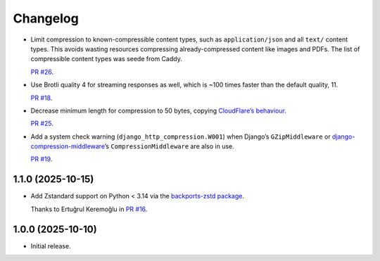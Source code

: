 =========
Changelog
=========

* Limit compression to known-compressible content types, such as ``application/json`` and all ``text/`` content types.
  This avoids wasting resources compressing already-compressed content like images and PDFs.
  The list of compressible content types was seede from Caddy.

  `PR #26 <https://github.com/adamchainz/django-http-compression/pull/26>`__.

* Use Brotli quality 4 for streaming responses as well, which is ~100 times faster than the default quality, 11.

  `PR #18 <https://github.com/adamchainz/django-http-compression/pull/18>`__.

* Decrease minimum length for compression to 50 bytes, copying `CloudFlare’s behaviour <https://developers.cloudflare.com/speed/optimization/content/compression/#:~:text=Minimum%20response%20size%20for%20compression>`__.

  `PR #25 <https://github.com/adamchainz/django-http-compression/pull/25>`__.

* Add a system check warning (``django_http_compression.W001``) when Django’s ``GZipMiddleware`` or `django-compression-middleware <https://pypi.org/project/django-compression-middleware/>`__\’s ``CompressionMiddleware`` are also in use.

  `PR #19 <https://github.com/adamchainz/django-http-compression/pull/19>`__.

1.1.0 (2025-10-15)
------------------

* Add Zstandard support on Python < 3.14 via the `backports-zstd package <https://pypi.org/project/backports-zstd/>`__.

  Thanks to Ertuğrul Keremoğlu in `PR #16 <https://github.com/adamchainz/django-http-compression/pull/16>`__.

1.0.0 (2025-10-10)
------------------

* Initial release.

